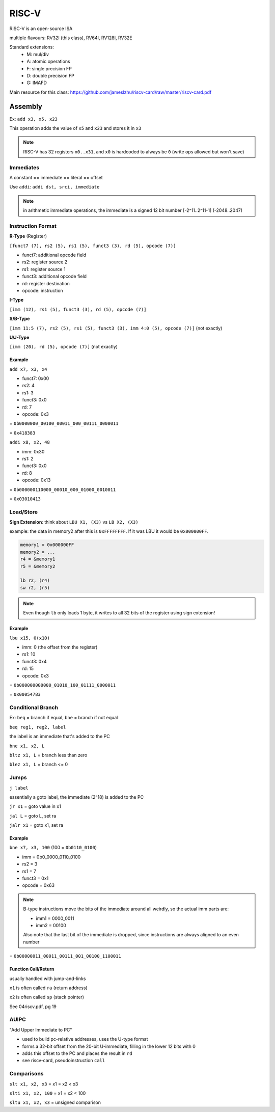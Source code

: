 RISC-V
======

RISC-V is an open-source ISA

multiple flavours: RV32I (this class), RV64I, RV128I, RV32E

Standard extensions:
    - M: mul/div
    - A: atomic operations
    - F: single precision FP
    - D: double precision FP
    - G: IMAFD

Main resource for this class: https://github.com/jameslzhu/riscv-card/raw/master/riscv-card.pdf

Assembly
--------
Ex: ``add x3, x5, x23``

This operation adds the value of ``x5`` and ``x23`` and stores it in ``x3``

.. note::

    RISC-V has 32 registers ``x0..x31``, and ``x0`` is hardcoded to always be ``0`` (write ops allowed but won't save)

Immediates
^^^^^^^^^^

A constant == immediate == literal == offset

Use ``addi``: ``addi dst, srci, immediate``

.. note::

    in arithmetic immediate operations, the immediate is a signed 12 bit number [-2^11..2^11-1] (-2048..2047)

Instruction Format
^^^^^^^^^^^^^^^^^^

**R-Type** (Register)

``[funct7 (7), rs2 (5), rs1 (5), funct3 (3), rd (5), opcode (7)]``

- funct7: additional opcode field
- rs2: register source 2
- rs1: register source 1
- funct3: additional opcode field
- rd: register destination
- opcode: instruction

**I-Type**

``[imm (12), rs1 (5), funct3 (3), rd (5), opcode (7)]``

**S/B-Type**

``[imm 11:5 (7), rs2 (5), rs1 (5), funct3 (3), imm 4:0 (5), opcode (7)]`` (not exactly)

**U/J-Type**

``[imm (20), rd (5), opcode (7)]`` (not exactly)

Example
"""""""

``add x7, x3, x4``

- funct7: 0x00
- rs2: 4
- rs1: 3
- funct3: 0x0
- rd: 7
- opcode: 0x3

= ``0b0000000_00100_00011_000_00111_0000011``

= ``0x418383``

``addi x8, x2, 48``

- imm: 0x30
- rs1: 2
- funct3: 0x0
- rd: 8
- opcode: 0x13

= ``0b000000110000_00010_000_01000_0010011``

= ``0x03010413``

Load/Store
^^^^^^^^^^

**Sign Extension**: think about ``LBU X1, (X3)`` vs ``LB X2, (X3)``

example: the data in memory2 after this is ``0xFFFFFFFF``. If it was LBU it would be ``0x000000FF``.

.. code-block:: asm

    memory1 = 0x000000FF
    memory2 = ...
    r4 = &memory1
    r5 = &memory2

    lb r2, (r4)
    sw r2, (r5)

.. note::
    Even though ``lb`` only loads 1 byte, it writes to all 32 bits of the register using sign extension!

Example
"""""""

``lbu x15, 0(x10)``

- imm: 0 (the offset from the register)
- rs1: 10
- funct3: 0x4
- rd: 15
- opcode: 0x3

= ``0b000000000000_01010_100_01111_0000011``

= ``0x00054783``

Conditional Branch
^^^^^^^^^^^^^^^^^^
Ex: ``beq`` = branch if equal, ``bne`` = branch if not equal

``beq reg1, reg2, label``

the label is an immediate that's added to the PC

``bne x1, x2, L``

``bltz x1, L`` = branch less than zero

``blez x1, L`` = branch <= 0


Jumps
^^^^^^^^^^^^^^^^^^
``j label``

essentially a goto label, the immediate (2^18) is added to the PC

``jr x1`` = goto value in x1

``jal L`` = goto L, set ra

``jalr x1`` = goto x1, set ra

Example
"""""""
``bne x7, x3, 100`` (100 = ``0b0110_0100``)

- imm = 0b0_0000_0110_0100
- rs2 = 3
- rs1 = 7
- funct3 = 0x1
- opcode = 0x63

.. note::
    B-type instructions move the bits of the immediate around all weirdly, so the actual imm parts are:

    - imm1 = 0000_0011
    - imm2 = 00100

    Also note that the last bit of the immediate is dropped, since instructions are always aligned to an even number

= ``0b00000011_00011_00111_001_00100_1100011``

Function Call/Return
""""""""""""""""""""
usually handled with jump-and-links

``x1`` is often called ``ra`` (return address)

``x2`` is often called ``sp`` (stack pointer)

See 04riscv.pdf, pg 19

AUIPC
^^^^^
"Add Upper Immediate to PC"

- used to build pc-relative addresses, uses the U-type format
- forms a 32-bit offset from the 20-bit U-immediate, filling in the lower 12 bits with 0
- adds this offset to the PC and places the result in ``rd``
- see riscv-card, pseudoinstruction ``call``

Comparisons
^^^^^^^^^^^
``slt x1, x2, x3`` = x1 = x2 < x3

``slti x1, x2, 100`` = x1 = x2 < 100

``sltu x1, x2, x3`` = unsigned comparison
